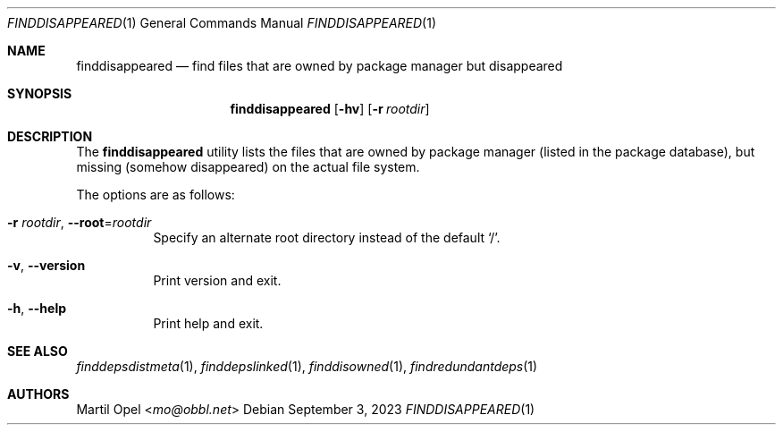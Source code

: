 .\" finddisappeared(1) manual page
.\" See COPYING and COPYRIGHT files for corresponding information.
.Dd September 3, 2023
.Dt FINDDISAPPEARED 1
.Os
.\" ==================================================================
.Sh NAME
.Nm finddisappeared
.Nd find files that are owned by package manager but disappeared
.\" ==================================================================
.Sh SYNOPSIS
.Nm finddisappeared
.Op Fl hv
.Op Fl r Ar rootdir
.\" ==================================================================
.Sh DESCRIPTION
The
.Nm
utility lists the files that are owned by package manager (listed in
the package database), but missing (somehow disappeared) on the actual
file system.
.Pp
The options are as follows:
.Bl -tag -width Ds
.It Fl r Ar rootdir , Fl -root Ns = Ns Ar rootdir
Specify an alternate root directory instead of the default
.Ql / .
.It Fl v , Fl \&-version
Print version and exit.
.It Fl h , Fl \&-help
Print help and exit.
.El
.\" ==================================================================
.Sh SEE ALSO
.Xr finddepsdistmeta 1 ,
.Xr finddepslinked 1 ,
.Xr finddisowned 1 ,
.Xr findredundantdeps 1
.\" ==================================================================
.Sh AUTHORS
.An Martil Opel Aq Mt mo@obbl.net
.\" vim: cc=72 tw=70
.\" End of file.
